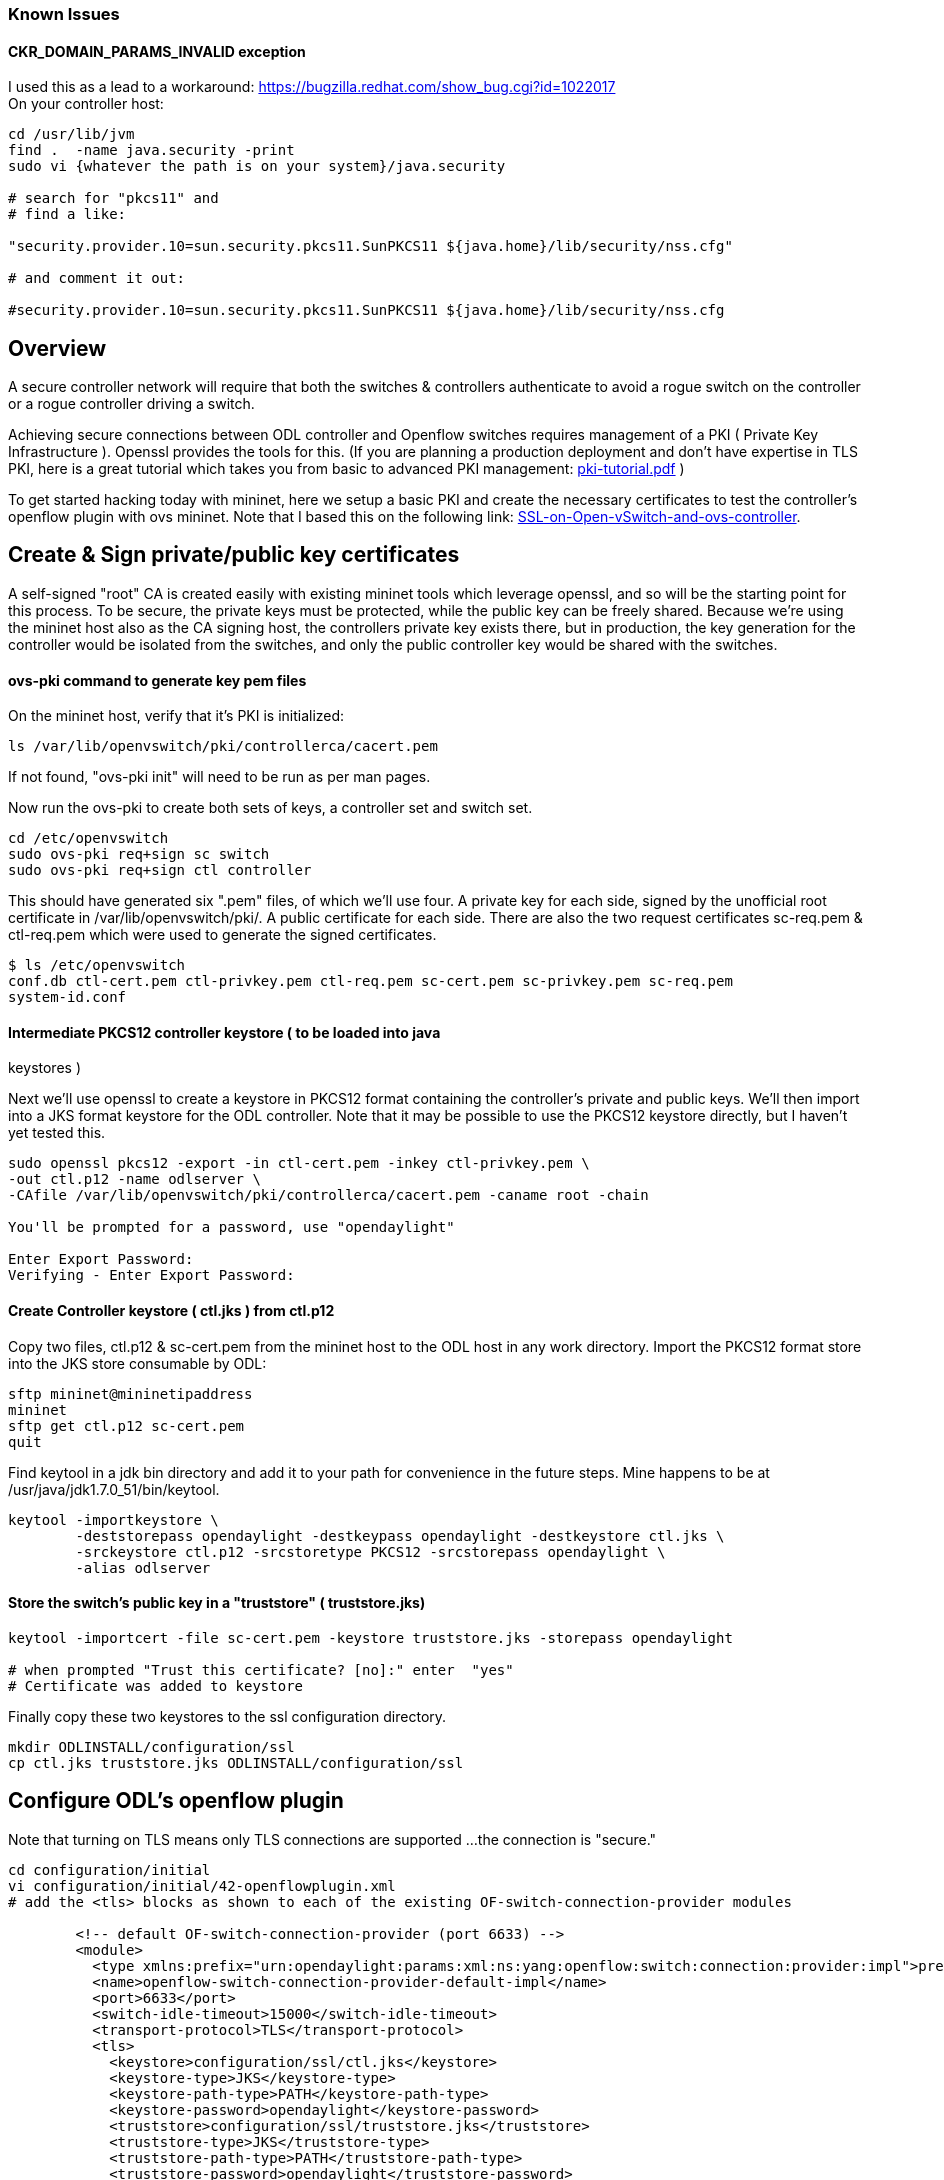 [[known-issues]]
=== Known Issues

[[ckr_domain_params_invalid-exception]]
==== CKR_DOMAIN_PARAMS_INVALID exception

I used this as a lead to a workaround:
https://bugzilla.redhat.com/show_bug.cgi?id=1022017 +
 On your controller host:

--------------------------------------------------------------------------------------
cd /usr/lib/jvm
find .  -name java.security -print
sudo vi {whatever the path is on your system}/java.security

# search for "pkcs11" and
# find a like:

"security.provider.10=sun.security.pkcs11.SunPKCS11 ${java.home}/lib/security/nss.cfg"

# and comment it out:

#security.provider.10=sun.security.pkcs11.SunPKCS11 ${java.home}/lib/security/nss.cfg
--------------------------------------------------------------------------------------

[[overview]]
== Overview

A secure controller network will require that both the switches &
controllers authenticate to avoid a rogue switch on the controller or a
rogue controller driving a switch.

Achieving secure connections between ODL controller and Openflow
switches requires management of a PKI ( Private Key Infrastructure ).
Openssl provides the tools for this. (If you are planning a production
deployment and don't have expertise in TLS PKI, here is a great tutorial
which takes you from basic to advanced PKI management:
https://media.readthedocs.org/pdf/pki-tutorial/latest/pki-tutorial.pdf[pki-tutorial.pdf]
)

To get started hacking today with mininet, here we setup a basic PKI and
create the necessary certificates to test the controller's openflow
plugin with ovs mininet. Note that I based this on the following link:
https://github.com/mininet/mininet/wiki/SSL-on-Open-vSwitch-and-ovs-controller[SSL-on-Open-vSwitch-and-ovs-controller].

[[create-sign-privatepublic-key-certificates]]
== Create & Sign private/public key certificates

A self-signed "root" CA is created easily with existing mininet tools
which leverage openssl, and so will be the starting point for this
process. To be secure, the private keys must be protected, while the
public key can be freely shared. Because we're using the mininet host
also as the CA signing host, the controllers private key exists there,
but in production, the key generation for the controller would be
isolated from the switches, and only the public controller key would be
shared with the switches.

[[ovs-pki-command-to-generate-key-pem-files]]
==== ovs-pki command to generate key pem files

On the mininet host, verify that it's PKI is initialized:

---------------------------------------------------
ls /var/lib/openvswitch/pki/controllerca/cacert.pem
---------------------------------------------------

If not found, "ovs-pki init" will need to be run as per man pages.

Now run the ovs-pki to create both sets of keys, a controller set and
switch set.

------------------------------------
cd /etc/openvswitch
sudo ovs-pki req+sign sc switch
sudo ovs-pki req+sign ctl controller
------------------------------------

This should have generated six ".pem" files, of which we'll use four. A
private key for each side, signed by the unofficial root certificate in
/var/lib/openvswitch/pki/. A public certificate for each side. There are
also the two request certificates sc-req.pem & ctl-req.pem which were
used to generate the signed certificates.

--------------------------------------------------------------------------------------
$ ls /etc/openvswitch
conf.db ctl-cert.pem ctl-privkey.pem ctl-req.pem sc-cert.pem sc-privkey.pem sc-req.pem
system-id.conf
--------------------------------------------------------------------------------------

[[intermediate-pkcs12-controller-keystore-to-be-loaded-into-java-keystores]]
==== Intermediate PKCS12 controller keystore ( to be loaded into java
keystores )

Next we'll use openssl to create a keystore in PKCS12 format containing
the controller's private and public keys. We'll then import into a JKS
format keystore for the ODL controller. Note that it may be possible to
use the PKCS12 keystore directly, but I haven't yet tested this.

----------------------------------------------------------------------------
sudo openssl pkcs12 -export -in ctl-cert.pem -inkey ctl-privkey.pem \
-out ctl.p12 -name odlserver \
-CAfile /var/lib/openvswitch/pki/controllerca/cacert.pem -caname root -chain

You'll be prompted for a password, use "opendaylight"

Enter Export Password:
Verifying - Enter Export Password:
----------------------------------------------------------------------------

[[create-controller-keystore-ctl.jks-from-ctl.p12]]
==== Create Controller keystore ( ctl.jks ) from ctl.p12

Copy two files, ctl.p12 & sc-cert.pem from the mininet host to the ODL
host in any work directory. Import the PKCS12 format store into the JKS
store consumable by ODL:

-----------------------------
sftp mininet@mininetipaddress
mininet
sftp get ctl.p12 sc-cert.pem
quit
-----------------------------

Find keytool in a jdk bin directory and add it to your path for
convenience in the future steps. Mine happens to be at
/usr/java/jdk1.7.0_51/bin/keytool.

-------------------------------------------------------------------------------------
keytool -importkeystore \
        -deststorepass opendaylight -destkeypass opendaylight -destkeystore ctl.jks \
        -srckeystore ctl.p12 -srcstoretype PKCS12 -srcstorepass opendaylight \
        -alias odlserver
-------------------------------------------------------------------------------------

[[store-the-switchs-public-key-in-a-truststore-truststore.jks]]
==== Store the switch's public key in a "truststore" ( truststore.jks)

--------------------------------------------------------------------------------------
keytool -importcert -file sc-cert.pem -keystore truststore.jks -storepass opendaylight

# when prompted "Trust this certificate? [no]:" enter  "yes"
# Certificate was added to keystore
--------------------------------------------------------------------------------------

Finally copy these two keystores to the ssl configuration directory.

------------------------------------------------------
mkdir ODLINSTALL/configuration/ssl
cp ctl.jks truststore.jks ODLINSTALL/configuration/ssl
------------------------------------------------------

[[configure-odls-openflow-plugin]]
== Configure ODL's openflow plugin

Note that turning on TLS means only TLS connections are supported ...
the connection is "secure."

------------------------------------------------------------------------------------------------------------------------------------------------------------------
cd configuration/initial
vi configuration/initial/42-openflowplugin.xml
# add the <tls> blocks as shown to each of the existing OF-switch-connection-provider modules

        <!-- default OF-switch-connection-provider (port 6633) -->
        <module>
          <type xmlns:prefix="urn:opendaylight:params:xml:ns:yang:openflow:switch:connection:provider:impl">prefix:openflow-switch-connection-provider-impl</type>
          <name>openflow-switch-connection-provider-default-impl</name>
          <port>6633</port>
          <switch-idle-timeout>15000</switch-idle-timeout>
          <transport-protocol>TLS</transport-protocol>
          <tls>
            <keystore>configuration/ssl/ctl.jks</keystore>
            <keystore-type>JKS</keystore-type>
            <keystore-path-type>PATH</keystore-path-type>
            <keystore-password>opendaylight</keystore-password>
            <truststore>configuration/ssl/truststore.jks</truststore>
            <truststore-type>JKS</truststore-type>
            <truststore-path-type>PATH</truststore-path-type>
            <truststore-password>opendaylight</truststore-password>
            <certificate-password>opendaylight</certificate-password>
          </tls>

        </module>
        <!-- default OF-switch-connection-provider (port 6653) -->
        <module>
          <type xmlns:prefix="urn:opendaylight:params:xml:ns:yang:openflow:switch:connection:provider:impl">prefix:openflow-switch-connection-provider-impl</type>
          <name>openflow-switch-connection-provider-legacy-impl</name>
          <port>6653</port>
          <switch-idle-timeout>15000</switch-idle-timeout>
          <transport-protocol>TLS</transport-protocol>
          <tls>
            <keystore>configuration/ssl/ctl.jks</keystore>
            <keystore-type>JKS</keystore-type>
            <keystore-path-type>PATH</keystore-path-type>
            <keystore-password>opendaylight</keystore-password>
            <truststore>configuration/ssl/truststore.jks</truststore>
            <truststore-type>JKS</truststore-type>
            <truststore-path-type>PATH</truststore-path-type>
            <truststore-password>opendaylight</truststore-password>
            <certificate-password>opendaylight</certificate-password>
          </tls>

        </module>
------------------------------------------------------------------------------------------------------------------------------------------------------------------

[[exemplary-configuration]]
==== Exemplary configuration

There is already exemplary code in
configuration/initial/42-openflowplugin.xml file and also exemplary keys
stored in openflowjava (src/main/resources). This exemplary code is
commented, so the default is to use unsecured communication.

If you want to try TLS secured communication with your device, you need
to do following steps:

* make sure that is set with TLS
* uncomment code in tags
* find exemplary-* files in openflowjava repository - under
openflow-protocol-impl/src/main/resources
* copy exemplary-switch-privkey.pem, exemplary-switch-cert.pem and
exemplary-cacert.pem files into your device
* configure your device with provided keys (in case of openvswitch
please see "Configure openvswitch SSL" part below)
* start communication

Now you should be able to communicate over TLS.

[[configure-openvswitch-ssl]]
== Configure openvswitch SSL

[[set-ovs-ssl-options]]
==== set ovs ssl options

----------------------------------------------------
sudo ovs-vsctl set-ssl \
    /etc/openvswitch/sc-privkey.pem \
    /etc/openvswitch/sc-cert.pem \
    /var/lib/openvswitch/pki/controllerca/cacert.pem
----------------------------------------------------

[[start-a-mininet-with-ssl-connections-to-the-odl-controller]]
==== Start a mininet with SSL connections to the ODL controller

open a file "`ssl_switch_tests.py`"

-----------------------------------------------------------------------------
#!/usr/bin/python
from mininet.net import Mininet
from mininet.node import Controller, RemoteController
from mininet.cli import CLI
from mininet.log import setLogLevel, info

def emptyNet():
    net = Mininet( controller=RemoteController )
    net.addController( 'c0' )
    h1 = net.addHost( 'h1' )
    h2 = net.addHost( 'h2' )
    s1 = net.addSwitch( 's1' )
    net.addLink( h1, s1 )
    net.addLink( h2, s1 )

    net.start()
    s1.cmd('ovs-vsctl set-controller s1 ssl:YOURODLCONTROLLERIPADDRESS:6633')

    CLI( net )
    net.stop()

if __name__ == '__main__':
    setLogLevel( 'info' )
    emptyNet()
-----------------------------------------------------------------------------

Start mininet :

---------------------------
chmod +x ssl_switch_test.py
sudo ./ssl_switch_test.py
---------------------------

[[example-hardware-switch-configuration]]
== Example Hardware Switch Configuration

Brocade MLX

After setting up a tftp server, copy sc-cert.pem and sc-privkey.pem into
the proper upload location: In this example, there is a tftp server
running on the controller host "10.0.0.1"

----------------------------------------------------------------------------------------------
telnet@NetIron MLX-4 Router#enable
<enter config password>
telnet@NetIron MLX-4 Router(config)#copy tftp flash 10.0.0.1 sc-cert.pem client-certificate
telnet@NetIron MLX-4 Router(config)#copy tftp flash 10.0.0.1 sc-privkey.pem client-private-key
telnet@NetIron MLX-4 Router(config)#openflow controller ip-address 10.0.0.1
----------------------------------------------------------------------------------------------

[[debugging]]
== Debugging

[[mininet-debugging]]
==== mininet debugging

You'll see connection entries in the ovswitchd log file:

-----------------------------------------------
sudo tail /var/log/openvswitch/ovs-vswitchd.log
-----------------------------------------------

[[odl-controller-debugging]]
==== ODL controller debugging

----------------------------------------
./run.sh -Djavax.net.debug=ssl,handshake
----------------------------------------
